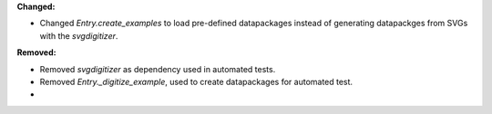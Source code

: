**Changed:**

* Changed `Entry.create_examples` to load pre-defined datapackages instead of generating datapackges from SVGs with the `svgdigitizer`.

**Removed:**

* Removed `svgdigitizer` as dependency used in automated tests.
* Removed `Entry._digitize_example`, used to create datapackages for automated test.
*

